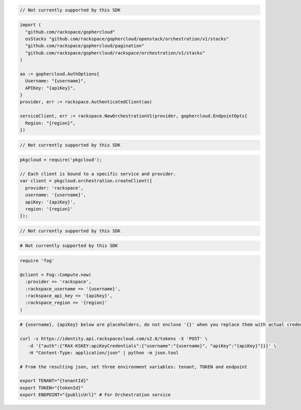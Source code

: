 .. code-block:: csharp

  // Not currently supported by this SDK

.. code-block:: go

  import (
    "github.com/rackspace/gophercloud"
    osStacks "github.com/rackspace/gophercloud/openstack/orchestration/v1/stacks"
    "github.com/rackspace/gophercloud/pagination"
    "github.com/rackspace/gophercloud/rackspace/orchestration/v1/stacks"
  )

  ao := gophercloud.AuthOptions{
    Username: "{username}",
    APIKey: "{apiKey}",
  }
  provider, err := rackspace.AuthenticatedClient(ao)

  serviceClient, err := rackspace.NewOrchestrationV1(provider, gophercloud.EndpointOpts{
    Region: "{region}",
  })

.. code-block:: java

  // Not currently supported by this SDK

.. code-block:: javascript

  pkgcloud = require('pkgcloud');

  // Each client is bound to a specific service and provider.
  var client = pkgcloud.orchestration.createClient({
    provider: 'rackspace',
    username: '{username}',
    apiKey: '{apiKey}',
    region: '{region}'
  });

.. code-block:: php

  // Not currently supported by this SDK

.. code-block:: python

  # Not currently supported by this SDK

.. code-block:: ruby

  require 'fog'

  @client = Fog::Compute.new(
    :provider => 'rackspace',
    :rackspace_username => '{username}',
    :rackspace_api_key => '{apiKey}',
    :rackspace_region => '{region}'
  )

.. code-block:: sh

  # {username}, {apiKey} below are placeholders, do not enclose '{}' when you replace them with actual credentials.

  curl -s https://identity.api.rackspacecloud.com/v2.0/tokens -X 'POST' \
     -d '{"auth":{"RAX-KSKEY:apiKeyCredentials":{"username":"{username}", "apiKey":"{apiKey}"}}}' \
     -H "Content-Type: application/json" | python -m json.tool

  # From the resulting json, set three environment variables: tenant, TOKEN and endpoint

  export TENANT="{tenantId}"
  export TOKEN="{tokenId}"
  export ENDPOINT="{publicUrl}" # For Orchestration service
